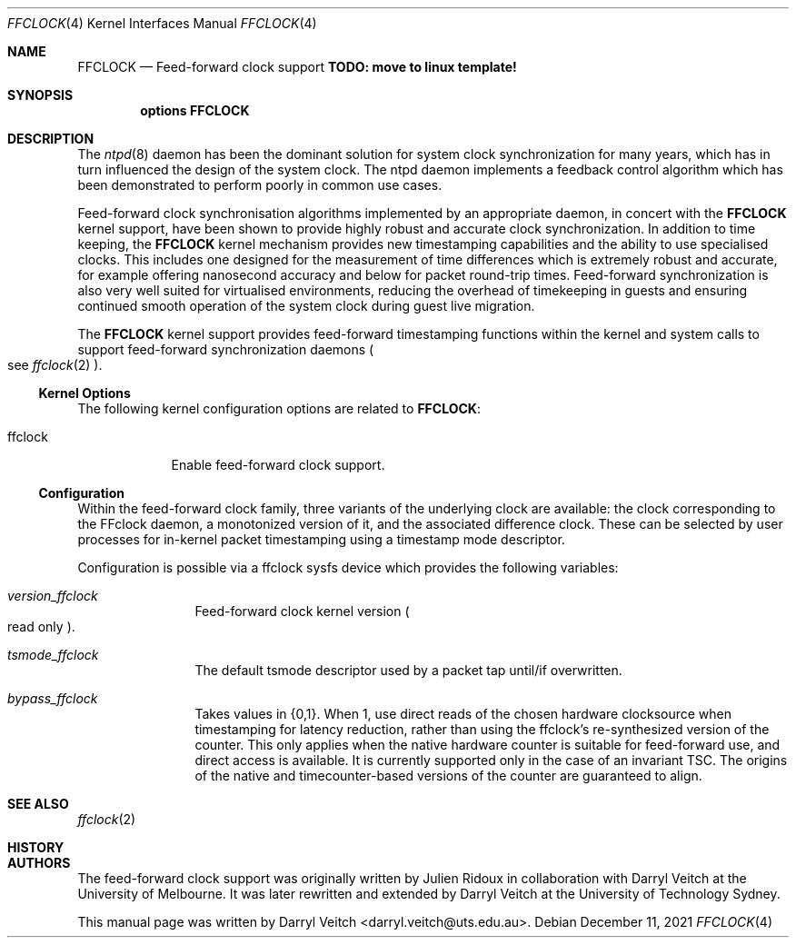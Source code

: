 .\" This documentation was written by Darryl Veitch at the
.\" University of Technology Sydney.
.\"
.\" Redistribution and use in source and binary forms, with or without
.\" modification, are permitted provided that the following conditions
.\" are met:
.\" 1. Redistributions of source code must retain the above copyright
.\"    notice, this list of conditions and the following disclaimer.
.\" 2. Redistributions in binary form must reproduce the above copyright
.\"    notice, this list of conditions and the following disclaimer in the
.\"    documentation and/or other materials provided with the distribution.
.\"
.\" THIS SOFTWARE IS PROVIDED BY THE AUTHOR AND CONTRIBUTORS ``AS IS'' AND
.\" ANY EXPRESS OR IMPLIED WARRANTIES, INCLUDING, BUT NOT LIMITED TO, THE
.\" IMPLIED WARRANTIES OF MERCHANTABILITY AND FITNESS FOR A PARTICULAR PURPOSE
.\" ARE DISCLAIMED. IN NO EVENT SHALL THE AUTHOR OR CONTRIBUTORS BE LIABLE
.\" FOR ANY DIRECT, INDIRECT, INCIDENTAL, SPECIAL, EXEMPLARY, OR CONSEQUENTIAL
.\" DAMAGES (INCLUDING, BUT NOT LIMITED TO, PROCUREMENT OF SUBSTITUTE GOODS
.\" OR SERVICES; LOSS OF USE, DATA, OR PROFITS; OR BUSINESS INTERRUPTION)
.\" HOWEVER CAUSED AND ON ANY THEORY OF LIABILITY, WHETHER IN CONTRACT, STRICT
.\" LIABILITY, OR TORT (INCLUDING NEGLIGENCE OR OTHERWISE) ARISING IN ANY WAY
.\" OUT OF THE USE OF THIS SOFTWARE, EVEN IF ADVISED OF THE POSSIBILITY OF
.\" SUCH DAMAGE.
.\"
.\" $FreeBSD$
.\"
.Dd December 11, 2021
.Dt FFCLOCK 4
.Os
.Sh NAME
.Nm FFCLOCK
.Nd Feed-forward clock support 
.Cd TODO: move to linux template!
.Sh SYNOPSIS
.Cd options FFCLOCK
.Sh DESCRIPTION
The
.Xr ntpd 8
daemon has been the dominant solution for system clock synchronization for many
years, which has in turn influenced the design of the system clock.
The ntpd daemon implements a feedback control algorithm which has been
demonstrated to perform poorly in common use cases.
.Pp
Feed-forward clock synchronisation algorithms implemented by an appropriate
daemon, in concert with the
.Nm
kernel support, have been shown to provide highly robust and accurate clock
synchronization.
In addition to time keeping, the
.Nm
kernel mechanism provides new timestamping capabilities and the ability to
use specialised clocks. This includes one designed for the
measurement of time differences which is extremely robust and accurate, for
example offering nanosecond accuracy and below for packet round-trip times.
Feed-forward synchronization is also very well suited for virtualised
environments, reducing the overhead of timekeeping in guests and ensuring
continued smooth operation of the system clock during guest live migration.
.Pp
The
.Nm
kernel support provides feed-forward timestamping functions within the kernel
and system calls to support feed-forward synchronization daemons
.Po see
.Xr ffclock 2
.Pc .
.Ss Kernel Options
The following kernel configuration options are related to
.Nm :
.Pp
.Bl -tag -width ".Dv FFCLOCK" -compact
.It Dv ffclock
Enable feed-forward clock support.
.El
.Ss Configuration
Within the feed-forward clock family, three variants of the underlying clock
are available: the clock corresponding to the FFclock daemon, a monotonized version of it,
and the associated difference clock. These can be selected by user processes for in-kernel packet
timestamping using a timestamp mode descriptor.
.Pp
Configuration is possible via a ffclock sysfs device which provides the following variables:
.Bl -tag -width "    " -offset indent
.It Va version_ffclock
Feed-forward clock kernel version
.Po
read only
.Pc .
.It Va tsmode_ffclock
The default tsmode descriptor used by a packet tap until/if overwritten.
.It Va bypass_ffclock
Takes values in {0,1}. When 1, use direct reads of the chosen hardware clocksource when
timestamping for latency reduction, rather than using the ffclock's
re-synthesized version of the counter. This only applies when the native
hardware counter is suitable for feed-forward use, and direct access is
available. It is currently supported only in the case of an invariant TSC.
The origins of the native and timecounter-based versions of the counter are
guaranteed to align.
.El
.Sh SEE ALSO
.Xr ffclock 2
.Sh HISTORY
.Sh AUTHORS
.An -nosplit
The feed-forward clock support was originally written by
.An Julien Ridoux
in collaboration with
.An Darryl Veitch
at the University of Melbourne.
It was later rewritten and extended by Darryl Veitch at the University of
Technology Sydney.
.Pp
This manual page was written by
.An Darryl Veitch Aq darryl.veitch@uts.edu.au .
